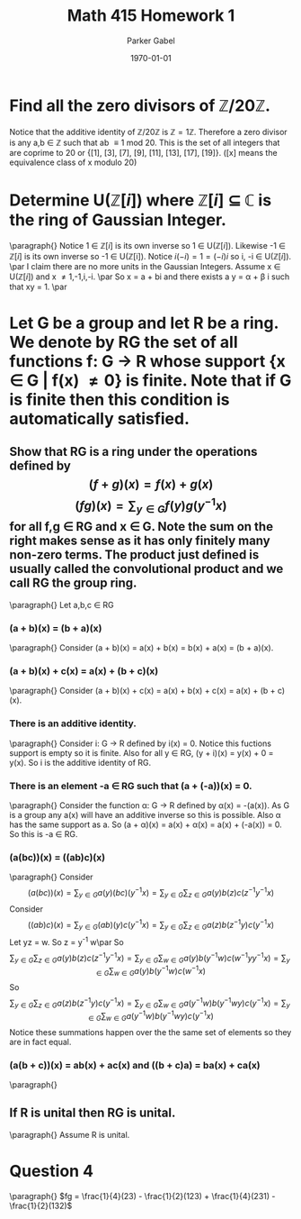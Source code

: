 #+TITLE: Math 415 Homework 1
#+AUTHOR: Parker Gabel
#+LATEX_CLASS: article
#+LATEX_HEADER: \usepackage[margin=0.5in]{geometry}
#+DATE: \today
#+OPTIONS: toc:nil

* Find all the zero divisors of \( \mathbb{Z}/20\mathbb{Z} \).
  Notice that the additive identity of \( \mathbb{Z}/20\mathbb{Z} \) is \( \mathbb{Z} = 1 \mathbb{Z} \). 
  Therefore a zero divisor is any a,b \in \mathbb{Z} such that ab \equiv 1 mod 20. This is the set of all integers that are coprime to 20 or {[1], [3], [7], [9], [11], [13], [17], [19]}. ([x] means the equivalence class of x modulo 20)

* Determine U(\(\mathbb{Z}[i]\)) where \(\mathbb{Z}[i]\) \(\subseteq\) \(\mathbb{C}\) is the ring of Gaussian Integer.  
  \paragraph{}
  Notice 1 \in \(\mathbb{Z}[i]\) is its own inverse so 1 \in U(\(\mathbb{Z}[i]\)). Likewise -1 \in \(\mathbb{Z}[i]\) is its own inverse so -1 \in U(\mathbb{Z}[i]).
  Notice \(i(-i) = 1 = (-i)i\) so i, -i \in U(\(\mathbb{Z}[i]\)). \par 
  I claim there are no more units in the Gaussian Integers.
  Assume x \in U(\(\mathbb{Z}[i]\)) and x \ne 1,-1,i,-i. \par
  So x = a + bi and there exists a y = \alpha + \beta i such that xy = 1. \par
  
* Let G be a group and let R be a ring.  We denote by RG the set of all functions f: G \to R whose support {x \in G | f(x) \ne 0} is finite.  Note that if G is finite then this condition is automatically satisfied.
** Show that RG is a ring under the operations defined by \[(f+g)(x) =f(x) +g(x)\]    \[(fg)(x) =\sum_{y\in G} f(y)g(y^{-1}x) \]for all f,g \in RG and x \in G.  Note the sum on the right makes sense as it has only finitely many non-zero terms. The product just defined is usually called the convolutional product and we call RG the group ring.
   \paragraph{}
   Let a,b,c \in RG
*** (a + b)(x) = (b + a)(x)
    \paragraph{}
    Consider (a + b)(x) = a(x) + b(x) = b(x) + a(x) = (b + a)(x).
*** (a + b)(x) + c(x) = a(x) + (b + c)(x)
    \paragraph{}
    Consider (a + b)(x) + c(x) = a(x) + b(x) + c(x) = a(x) + (b + c)(x). 
*** There is an additive identity.
    \paragraph{}
    Consider i: G \to R defined by i(x) = 0. Notice this fuctions support is empty so it is finite. Also for all y \in RG, (y + i)(x) = y(x) + 0 = y(x).
    So i is the additive identity of RG.
*** There is an element -a \in RG such that (a + (-a))(x) = 0. 
    \paragraph{}
    Consider the function \alpha: G \to R defined by \alpha(x) = -(a(x)). As G is a group any a(x) will have an additive inverse so this is possible. Also \alpha has the same support as a. So (a + \alpha)(x) = a(x) + \alpha(x) = a(x) + (-a(x)) = 0. So this is -a \in RG.
*** (a(bc))(x) = ((ab)c)(x)
    \paragraph{}
    Consider \[(a(bc))(x) = \sum_{y\in G} a(y)(bc)(y^{-1}x) = \sum_{y\in G}\sum_{z\in G}a(y)b(z)c(z^{-1}y^{-1}x)\]
    Consider \[((ab)c)(x) = \sum_{y\in G} (ab)(y)c(y^{-1}x) = \sum_{y\in G}\sum_{z\in G}a(z)b(z^{-1}y)c(y^{-1}x)\]
    Let yz = w. So z = y^-1 w\par
    So \[\sum_{y\in G}\sum_{z\in G}a(y)b(z)c(z^{-1}y^{-1}x) = \sum_{y\in G}\sum_{w\in G}a(y)b(y^{-1}w)c(w^{-1} y^{}y^{-1}x) =  \sum_{y\in G}\sum_{w\in G}a(y)b(y^{-1}w)c(w^{-1}^{}^{}x)\]
    So \[\sum_{y\in G}\sum_{z\in G}a(z)b(z^{-1}y)c(y^{-1}x) =  \sum_{y\in G}\sum_{w\in G}a(y^{-1}w)b(y^{-1}wy)c(y^{-1}x) =  \sum_{y\in G}\sum_{w\in G}a(y^{-1}w)b(y^{-1}wy)c(y^{-1}^{}^{}x)\]
    Notice these summations happen over the the same set of elements so they are in fact equal.
*** (a(b + c))(x) = ab(x) + ac(x) and ((b + c)a) = ba(x) + ca(x)
    \paragraph{}
** If R is unital then RG is unital.
   \paragraph{}
   Assume R is unital. 
* Question 4 
  \paragraph{}
  \(fg = \frac{1}{4}(23) - \frac{1}{2}(123) + \frac{1}{4}(231) - \frac{1}{2}(132)\) 
  
